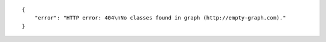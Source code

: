 .. highlight:: json

::

    {
        "error": "HTTP error: 404\nNo classes found in graph (http://empty-graph.com)."
    }
